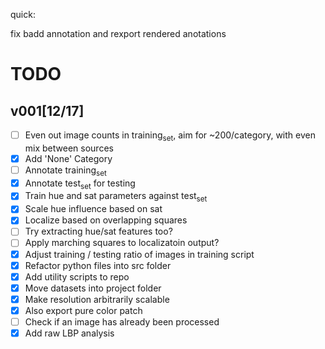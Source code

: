 quick:

fix badd annotation and rexport rendered anotations

* TODO
** v001[12/17]
- [ ] Even out image counts in training_set, aim for ~200/category, with even mix between sources
- [X] Add 'None' Category
- [ ] Annotate training_set
- [X] Annotate test_set for testing
- [X] Train hue and sat parameters against test_set
- [X] Scale hue influence based on sat
- [X] Localize based on overlapping squares
- [ ] Try extracting hue/sat features too?
- [ ] Apply marching squares to localizatoin output?
- [X] Adjust training / testing ratio of images in training script
- [X] Refactor python files into src folder
- [X] Add utility scripts to repo
- [X] Move datasets into project folder
- [X] Make resolution arbitrarily scalable
- [X] Also export pure color patch
- [ ] Check if an image has already been processed
- [X] Add raw LBP analysis

